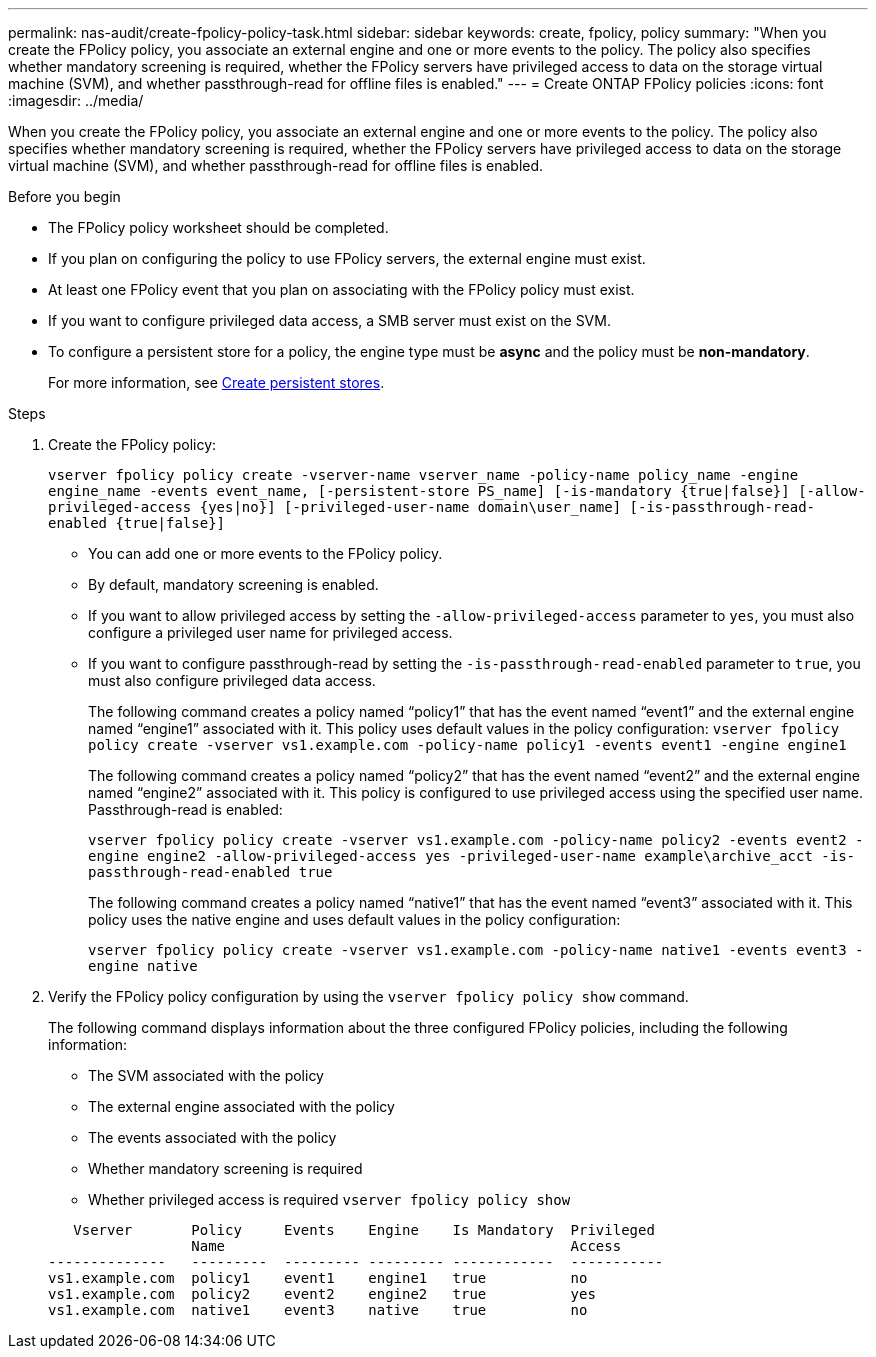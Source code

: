 ---
permalink: nas-audit/create-fpolicy-policy-task.html
sidebar: sidebar
keywords: create, fpolicy, policy
summary: "When you create the FPolicy policy, you associate an external engine and one or more events to the policy. The policy also specifies whether mandatory screening is required, whether the FPolicy servers have privileged access to data on the storage virtual machine (SVM), and whether passthrough-read for offline files is enabled."
---
= Create ONTAP FPolicy policies
:icons: font
:imagesdir: ../media/



[.lead]
When you create the FPolicy policy, you associate an external engine and one or more events to the policy. The policy also specifies whether mandatory screening is required, whether the FPolicy servers have privileged access to data on the storage virtual machine (SVM), and whether passthrough-read for offline files is enabled.

.Before you begin

* The FPolicy policy worksheet should be completed.
* If you plan on configuring the policy to use FPolicy servers, the external engine must exist.
* At least one FPolicy event that you plan on associating with the FPolicy policy must exist.
* If you want to configure privileged data access, a SMB server must exist on the SVM.
* To configure a persistent store for a policy, the engine type must be *async* and the policy must be *non-mandatory*.
+
For more information, see link:create-persistent-stores.html[Create persistent stores].  

.Steps

. Create the FPolicy policy:
+
`vserver fpolicy policy create -vserver-name vserver_name -policy-name policy_name -engine engine_name -events event_name, [-persistent-store PS_name] [-is-mandatory {true|false}] [-allow-privileged-access {yes|no}] [-privileged-user-name domain\user_name] [-is-passthrough-read-enabled {true|false}]`

 ** You can add one or more events to the FPolicy policy.
 ** By default, mandatory screening is enabled.
 ** If you want to allow privileged access by setting the `-allow-privileged-access` parameter to `yes`, you must also configure a privileged user name for privileged access.
 ** If you want to configure passthrough-read by setting the `-is-passthrough-read-enabled` parameter to `true`, you must also configure privileged data access.
+
The following command creates a policy named "`policy1`" that has the event named "`event1`" and the external engine named "`engine1`" associated with it. This policy uses default values in the policy configuration:
`vserver fpolicy policy create -vserver vs1.example.com -policy-name policy1 -events event1 -engine engine1`
+
The following command creates a policy named "`policy2`" that has the event named "`event2`" and the external engine named "`engine2`" associated with it. This policy is configured to use privileged access using the specified user name. Passthrough-read is enabled:
+
`vserver fpolicy policy create -vserver vs1.example.com -policy-name policy2 -events event2 -engine engine2 -allow-privileged-access yes ‑privileged-user-name example\archive_acct -is-passthrough-read-enabled true`
+
The following command creates a policy named "`native1`" that has the event named "`event3`" associated with it. This policy uses the native engine and uses default values in the policy configuration:
+
`vserver fpolicy policy create -vserver vs1.example.com -policy-name native1 -events event3 -engine native`
. Verify the FPolicy policy configuration by using the `vserver fpolicy policy show` command.
+
The following command displays information about the three configured FPolicy policies, including the following information:

 ** The SVM associated with the policy
 ** The external engine associated with the policy
 ** The events associated with the policy
 ** Whether mandatory screening is required
 ** Whether privileged access is required
`vserver fpolicy policy show`

+
----

   Vserver       Policy     Events    Engine    Is Mandatory  Privileged
                 Name                                         Access
--------------   ---------  --------- --------- ------------  -----------
vs1.example.com  policy1    event1    engine1   true          no
vs1.example.com  policy2    event2    engine2   true          yes
vs1.example.com  native1    event3    native    true          no
----

// 2025 June 17, ONTAPDOC-3078
// 17-26 OCT 2023, ONTAPDOC-1344
// 4 FEB 2022, BURT 1451789  